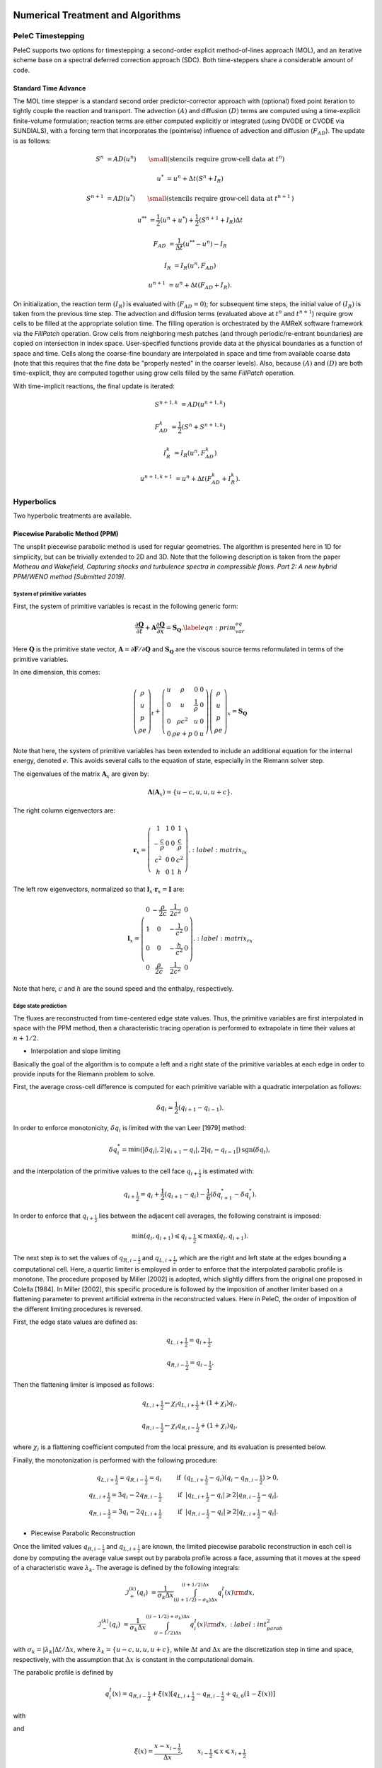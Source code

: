
 .. role:: cpp(code)
    :language: c++

 .. role:: f(code)
    :language: fortran

 
.. _Algorithms:


Numerical Treatment and Algorithms
==================================

PeleC Timestepping
------------------

PeleC supports two options for timestepping: a second-order explicit method-of-lines approach (MOL), and an iterative scheme base on a spectral deferred correction approach (SDC). Both time-steppers share a considerable amount of code.


Standard Time Advance
~~~~~~~~~~~~~~~~~~~~~

The MOL time stepper is a standard second order predictor-corrector approach with (optional) fixed point iteration to tightly couple the reaction and transport. The advection :math:`(A)` and diffusion :math:`(D)` terms are computed using a time-explicit finite-volume formulation; reaction terms are either computed explicitly or integrated (using DVODE or CVODE via SUNDIALS), with a forcing term that incorporates the (pointwise) influence of advection and diffusion (:math:`F_{AD}`).  The update is as follows:

.. math::
   S^n &= AD(u^n) \hspace{2em} {\small \text{(stencils require grow-cell data at }t^{n}\text{)}}

   u^* &= u^n + \Delta t(S^n +I_R)

   S^{n+1} &= AD(u^*) \hspace{2em} {\small \text{(stencils require grow-cell data at }t^{n+1}\text{)}}

   u^{**} &= \frac{1}{2}(u^n+u^*) + \frac{1}{2}\left(S^{n+1}+I_R\right){\Delta t}

   F_{AD} &= \frac{1}{\Delta t} (u^{**} -u^n) - I_R

   I_R &= I_R(u^n, F_{AD})

   u^{n+1} &= u^n + \Delta t(F_{AD} +I_R)\text{.}

On initialization, the reaction term :math:`(I_R)` is evaluated with :math:`(F_{AD} = 0)`; for subsequent time steps, the initial value of :math:`(I_R)` is taken from the previous time step.  The advection and diffusion terms (evaluated above at :math:`t^n` and :math:`t^{n+1}`) require grow cells to be filled at the appropriate solution time.  The filling operation is orchestrated by the AMReX software framework via the `FillPatch` operation.  Grow cells from neighboring mesh patches (and through periodic/re-entrant boundaries) are copied on intersection in index space.  User-specified functions provide data at the physical boundaries as a function of space and time.  Cells along the coarse-fine boundary are interpolated in space and time from available coarse data (note that this requires that the fine data be "properly nested" in the coarser levels).  Also, because :math:`(A)` and :math:`(D)` are both time-explicit, they are computed together using grow cells filled by the same `FillPatch` operation.

With time-implicit reactions, the final update is iterated:

.. math::
   S^{n+1,k} &= AD(u^{n+1,k})

   F_{AD}^{k} &= \frac{1}{2}(S^n+S^{n+1,k})

   I_R^{k} &= I_R(u^n, F_{AD}^{k})

   u^{n+1,k+1} &= u^n + \Delta t(F_{AD}^{k} +I_R^{k})\text{.}


Hyperbolics
-----------

Two hyperbolic treatments are available.

Piecewise Parabolic Method (PPM)
~~~~~~~~~~~~~~~~~~~~~~~~~~~~~~~~

The unsplit piecewise parabolic method is used for regular geometries. The algorithm is presented here in 1D
for simplicity, but can be trivially extended to 2D and 3D. Note that the following description is taken from the paper
`Motheau and Wakefield, Capturing shocks and turbulence spectra in compressible flows. Part 2: A new hybrid PPM/WENO method  [Submitted 2019]`.

System of primitive variables
#############################


First, the system of primitive variables is recast in the following generic form:

.. math::
  
    \frac{\partial \mathbf{Q}}{\partial t} + \mathbf{A} \frac{\partial \mathbf{Q}}{\partial x} = \mathbf{S}_{\mathbf{Q}}. \label{eqn:prim_var_eq}
  

Here :math:`\mathbf{Q}` is the primitive state vector, :math:`\mathbf{A}=\partial \mathbf{F}/\partial \mathbf{Q}` and :math:`\mathbf{S}_{\mathbf{Q}}`
are the viscous source terms reformulated in terms of the primitive variables.

In one dimension, this comes:

.. math::
  
  \left(\begin{array}{c}
  \rho \\
  u \\
  p \\
  \rho e
  \end{array}\right)_t 
  +
  \left(\begin{array}{cccc}
  u & \rho &  0 & 0  \\
  0 & u &  \frac{1}{\rho} & 0  \\
  0 & \rho c^2 & u & 0 \\
  0 & \rho e + p & 0 & u 
  \end{array}\right)
  \left(\begin{array}{c}
  \rho \\
  u \\
  p \\
  \rho e 
  \end{array}\right)_x
  =
  \mathbf{S}_{\mathbf{Q}}
  

Note that here, the system of primitive variables has been extended to include an additional equation for the internal energy,
denoted :math:`e`. This avoids several calls to the equation of state, especially in the Riemann solver step. 

The eigenvalues of the matrix :math:`\mathbf{A}_x` are given by:

.. math::
   \mathbf{\Lambda}\left(\mathbf{A}_x\right) = \{u-c,u,u,u+c\}.
  
  
The right column eigenvectors are:

.. math::
  
  \mathbf{r}_x =
  \left(\begin{array}{ccccc}
  1 & 1 &  0  & 1 \\
  -\frac{c}{\rho} &  0 & 0 & \frac{c}{\rho} \\
  c^2 & 0  & 0 & c^2 \\
  h & 0 &  1  & h
  \end{array}\right).
    :label: matrix_lx
  
The left row eigenvectors, normalized so that :math:`\mathbf{l}_x\cdot\mathbf{r}_x = \mathbf{I}` are:

.. math::
    \mathbf{l}_x =
  \left(\begin{array}{ccccc}
  0 & -\frac{\rho}{2c} &  \frac{1}{2c^2}  & 0 \\
  1 & 0  & -\frac{1}{c^2}  & 0 \\
  0 & 0 &  -\frac{h}{c^2}  & 0 \\
  0 & \frac{\rho}{2c} & \frac{1}{2c^2}  & 0
  \end{array}\right).
    :label: matrix_rx

Note that here, :math:`c` and :math:`h` are the sound speed and the enthalpy, respectively.

Edge state prediction
#####################

The fluxes are reconstructed from time-centered edge state values. Thus, the primitive variables are first interpolated in space with the PPM method,
then a characteristic tracing operation is performed to extrapolate in time their values at :math:`n+1/2`.


* Interpolation and slope limiting


Basically the goal of the algorithm is to compute a left and a right state of the primitive variables at each edge in order to provide inputs for the Riemann problem to solve. 

First, the average cross-cell difference is computed for each primitive variable with a quadratic interpolation as follows:

.. math::
   \delta q_i = \frac{1}{2} \left(q_{i+1} - q_{i-1}\right).
  
In order to enforce monotonicity, :math:`\delta q_i` is limited with the van Leer [1979] method:

.. math::
  \delta q_i^* = \min \left(|\delta q_i|,2|q_{i+1}-q_i|,2|q_i - q_{i-1}|\right)\text{sgn}\left(\delta q_i\right),

and the interpolation of the primitive values to the cell face :math:`q_{i+\frac{1}{2}}` is estimated with:
 
.. math::
  q_{i+\frac{1}{2}} = q_i + \frac{1}{2}\left(q_{i+1}-q_i \right)-\frac{1}{6}\left(\delta q_{i+1}^* - \delta q_i^* \right).

In order to enforce that :math:`q_{i+\frac{1}{2}}` lies between the adjacent cell averages, the following constraint is imposed:

.. math::
  \min\left(q_i,q_{i+1} \right) \leqslant q_{i+\frac{1}{2}} \leqslant \max\left(q_i,q_{i+1} \right).

The next step is to set the values of :math:`q_{R,i-\frac{1}{2}}` and :math:`q_{L,i+\frac{1}{2}}`, which are the right and left state at the edges bounding a computational cell.
Here, a quartic limiter is employed in order to enforce that the interpolated parabolic profile is monotone.
The procedure proposed by Miller [2002] is adopted, which slightly differs from the original one proposed in Colella [1984]. In Miller [2002], this specific procedure is followed
by the imposition of another limiter based on a flattening parameter to prevent artificial extrema in the reconstructed values. Here in PeleC, the order of imposition
of the different limiting procedures is reversed.

First, the edge state values are defined as:

.. math::
  q_{L,i+\frac{1}{2}} = q_{i+\frac{1}{2}},

  q_{R,i-\frac{1}{2}} = q_{i-\frac{1}{2}}.

Then the flattening limiter is imposed as follows:

.. math::
  q_{L,i+\frac{1}{2}} \leftarrow \chi_i q_{L,i+\frac{1}{2}} + \left(1+\chi_i\right) q_i,

  q_{R,i-\frac{1}{2}} \leftarrow \chi_i q_{R,i-\frac{1}{2}} + \left(1+\chi_i\right) q_i,
  

where :math:`\chi_i` is a flattening coefficient computed from the local pressure, and its evaluation is presented below.

Finally, the monotonization is performed with the following procedure:

.. math::
   q_{L,i+\frac{1}{2}} = q_{R,i-\frac{1}{2}} = q_i \hspace{0.8cm} &\text{if}  \hspace{0.2cm}   \left(q_{L,i+\frac{1}{2}} - q_i \right)\left(q_i - q_{R,i-\frac{1}{2}}\right) > 0, \\
  q_{L,i+\frac{1}{2}} = 3 q_i - 2 q_{R,i-\frac{1}{2}} \hspace{0.8cm} &\text{if}  \hspace{0.2cm} |q_{L,i+\frac{1}{2}}-q_i| \geqslant 2|q_{R,i-\frac{1}{2}}-q_i|, \\ 
  q_{R,i-\frac{1}{2}} = 3 q_i - 2 q_{L,i+\frac{1}{2}} \hspace{0.8cm} &\text{if}  \hspace{0.2cm} |q_{R,i-\frac{1}{2}}-q_i| \geqslant 2|q_{L,i+\frac{1}{2}}-q_i|.
  



* Piecewise Parabolic Reconstruction


Once the limited values :math:`q_{R,i-\frac{1}{2}}` and :math:`q_{L,i+\frac{1}{2}}` are known, the limited piecewise parabolic reconstruction
in each cell is done by computing the average value swept out by parabola profile across a face, assuming that it moves at the speed of a
characteristic wave :math:`\lambda_k`. The average is defined by the following integrals:

.. math::
    \mathcal{I}^{(k)}_{+} \left(q_i \right) &= \frac{1}{\sigma_k \Delta x}\int^{(i+1/2)\Delta x}_{((i+1/2)-\sigma_k)\Delta x} q_i^I\left(x\right){\rm d}x,

  \mathcal{I}^{(k)}_{-} \left(q_i \right) &= \frac{1}{\sigma_k \Delta x}\int^{((i-1/2)+\sigma_k)\Delta x}_{(i-1/2)\Delta x} q_i^I\left(x\right){\rm d}x,
  :label: int_parab_2

with :math:`\sigma_k = |\lambda_k|\Delta t / \Delta x`, where :math:`\lambda_k=\{u-c,u,u,u+c\}`, while :math:`\Delta t` and :math:`\Delta x` are the discretization
step in time and space, respectively, with the assumption that :math:`\Delta x` is constant in the computational domain.

The parabolic profile is defined by

.. math::
    q_i^I \left(x\right) = q_{R,i-\frac{1}{2}} + \xi\left(x\right)\left[q_{L,i+\frac{1}{2}} - q_{R,i-\frac{1}{2}} + q_{i,6}\left(1-\xi\left(x\right)\right)\right]
  
with 

.. math:: q_{i,6} = 6 q_i - 3\left(q_{R,i-\frac{1}{2}} + q_{L,i+\frac{1}{2}} \right).   
   :label: parabolic_profile

and

.. math::
  \xi \left(x\right) = \frac{x-x_{i-\frac{1}{2}}}{\Delta x}, \hspace{0.8cm} x_{i-\frac{1}{2}} \leqslant x \leqslant x_{i+\frac{1}{2}}

Substituting :eq:`parabolic_profile` in :eq:`int_parab_2` leads to the following explicit formulations:

.. math::
    \mathcal{I}^{(k)}_{+} \left(q_i \right) &= q_{L,i+\frac{1}{2}} - \frac{\sigma_k}{2}\left[q_{L,i+\frac{1}{2}} - q_{L,i+\frac{1}{2}} - \left(1-\frac{2}{3}\sigma_k \right) q_{i,6} \right],

  \mathcal{I}^{(k)}_{-} \left(q_i \right) &= q_{R,i-\frac{1}{2}} + \frac{\sigma_k}{2}\left[q_{L,i+\frac{1}{2}} - q_{L,i+\frac{1}{2}} + \left(1-\frac{2}{3}\sigma_k \right) q_{i,6} \right].
  

* Characteristic tracing and flux reconstruction

The next step is to extrapolate in time the integrals :math:`\mathcal{I}^{(k)}_{\pm}` to get the left and right edge states at time :math:`n+1/2`.
This procedure is complex, especially in multi-dimensions where transverse terms are taken into account; the complete detailed procedure can be found in Miller[2002].
In 1D, the left and right edge states are computed as follows:

.. math::
  q_{L,i+\frac{1}{2}}^{n+\frac{1}{2}} &= \mathcal{I}^{(k=u+c)}_{+} - \sum_{k:\lambda_k \geqslant 0} \beta_k \mathbf{l}_k \cdot \left[\mathcal{I}^{(k=u+c)}_{+}-\mathcal{I}^{(k)}_{+}  \right] \mathbf{r}_k + \frac{\Delta t}{2} S_i^n,

  q_{R,i-\frac{1}{2}}^{n+\frac{1}{2}} &= \mathcal{I}^{(k=u-c)}_{-} - \sum_{k:\lambda_k \leqslant 0} \beta_k \mathbf{l}_k \cdot \left[\mathcal{I}^{(k=u-c)}_{-}-\mathcal{I}^{(k)}_{-}  \right] \mathbf{r}_k + \frac{\Delta t}{2} S_i^n. 
  

where 

.. math::

   \beta_k = \begin{cases}
        \frac{1}{2}, & \text{if}\;\lambda_k = 0,  \\
        1, & \text{otherwise},
    \end{cases}

and :math:`\mathbf{l}_k` and :math:`\mathbf{r}_k` are the left row and right column of the matrices defined at :eq:`matrix_lx` and :eq:`matrix_rx` for each eigenvalue :math:`k`.
Note that here, :math:`S_i^n` represents any source terms at time :math:`n` to include in the characteristic tracing operation.

 
Finally, the time-centered fluxes are computed using an approximate Riemann problem solver. At the end of this procedure the primitive variables are centered in time at :math:`n+1/2`,
and in space at the edges of a cell. This is the so-called `Godunov state` and the convective fluxes can be computed to create the advective source term. 
 
 


Method of Lines with Characteristic Extrapolation
~~~~~~~~~~~~~~~~~~~~~~~~~~~~~~~~~~~~~~~~~~~~~~~~~
.. _MOL: 

An alternative formulation well suited to Embedded Boundary geometry treatment and also available for regular grids is available and based on a method of lines approach. The advective (hyperbolic) fluxes computation is driven by the routine pc_hyp_mol_flux found in the file Hyp_pele_MOL_3d.F90, with call signature:

.. f:function:: hyp_advection_module/pc_hyp_mol_flux

    :p q: Input state
    :p qaux: Augmented state
    :p Ax: Apertures for X edges
    :p flux1: Flux in X direction on X edges
    :p Ay: Apertures for Y edges
    :p flux2: Flux in Y direction on Y edges
    :p Az: Apertures for Z edges
    :p flux3: Flux in Z direction on Z edges
    :p flatn: Flattening parameter (not used; passed to slope routines)
    :p V: Cell volumes
    :p D: Divergence (hyperbolic fluxes added to input divergence on output)
    :p flag: Cell type flag
    :p ebflux: Flux across EB face
    :p h: Grid spacing

Within this routine, for each direction, characteristic extrapolation is used to compute left and right states at the cell faces:

.. math::
  {u^l_\perp} = u^- + \frac{1}{2\rho^-}\left( \alpha^-_2 - \alpha^-_1\right)

  {p^l} = p^- + \frac{c}{2}\left( \alpha^-_2 +\alpha^-_1\right)

  u^l_{\parallel, 1} = v^- + \frac{1}{2} \alpha^-_3

  u^l_{\parallel, 2} = w^- + \frac{1}{2} \alpha^-_4

  \rho^l Y_k^l = Y_k^-\rho^- + \frac{1}{2c}\left[\alpha^-_{4+k} + Y_k^-\left(\alpha^-_1 + \alpha^-_2\right)\right]

  \rho^l = \sum{\rho^lY_k^l}

  Y_k^l = \frac{\rho^l Y_k^l}{\rho^l}

The right states are computed as:

.. math::
  {u^r_\perp} = u^+ - \frac{1}{2\rho^+}\left( \alpha^+_2 - \alpha^+_1\right)

  {p^r} = p^+ - \frac{c}{2}\left( \alpha^+_2 +\alpha^+_1\right)

  u^r_{\parallel, 1} = v^- - \frac{1}{2} \alpha^-_3

  u^r_{\parallel, 2} = w^- - \frac{1}{2} \alpha^-_4

  \rho^r Y_k^r = Y_k^+\rho^+ - \frac{1}{2c}\left[\alpha^+_{4+k} + Y_k^+\left(\alpha^+_1 + \alpha^+_2\right)\right]

  \rho^r = \sum{\rho^rY_k^r}

  Y_k^r = \frac{\rho^r Y_k^r}{\rho^r}

The computations in the y- and z- direction are analogous; the flux on an EB face to apply a no-slip boundary condition at a wall is somewhat different. In that case, the left and right states are taken as the state at the cell center, except for the velocity is reflected across the EB face. That is:

.. math:: 
  u^l_\perp = - u \cdot \vec{n}

  u^l_{\parallel, 1} = u^l_{\parallel_2} = 0.0

  p^l = p

  Y_k^l = Y_k

  \rho^l = \rho

and, as noted the right state is identical except for:

.. math::
  u^r_\perp = - u^l_\perp

Once the left and right states are computed, a Riemann solver (in this case one preserving the physical constraints on the intermediate state) is used to compute fluxes that are assembled into a conservative and non-conservative update for the regular and cut cells.

The characteristic extrapolation requires (slope limited) fluxes; these are found in the file slope_mol_3d_EB.f90. The call signature for the slope computation is:


.. f:function:: slope_module/slopex

    :p q: Input state
    :p flatn: Flattening coefficient (not used)
    :p qaux: Augmented state (used for sound speed)
    :p flag: Cell type flag

      
Which computes the slope routines compute (limited) slopes as:

.. math::
  \Delta_1^- = 0.5\frac{1}{c}\left(p-p^-\right) - 0.5 \rho \left( u - u^-\right)  

  \Delta_2^- = 0.5\frac{1}{c}\left(p-p^-\right) + 0.5 \rho \left( u - u^-\right)  

  \Delta_3^- = v - v^-

  \Delta_4^- = w - w^-

  \Delta^-_{k=5..nspec} = \rho Y_k - \rho^- Y_k^- - \frac{1}{c^2}Y_k \left(p-p^-\right)

If cell is irregular, or neighbor to left is irregular, :math:`\Delta^- = 0.0`.

.. math::
  \Delta_1^+ = 0.5\frac{1}{c}\left(p^+ - p\right) - 0.5\rho\left(u^+ - u\right)

  \Delta_2^+ = 0.5\frac{1}{c}\left(p^+ - p\right) + 0.5\rho\left(u^+ - u\right)

  \Delta_3^+ = v^+ - v

  \Delta_4^+ = w^+ - w

  \Delta_{5...nspc}^+ = \rho^+ Y_k^+ - \rho Y_k - \frac{Y_k}{c^2}\left(p^+ - p \right)

Again, if cell is irregular, or neighbor to right is irregular, :math:`\Delta^+ = 0.0`. Finally, the slopes are limited according to:

.. math::
  \Delta_i = \frac{1}{2}\left(\Delta_i^- + \Delta_i^+\right)


  \alpha_i^{\mathrm{lim}} = \mathrm{sign}\left\{\Delta_i \right\} \cdot \min\left\{ \Delta^{lim}_i, \left|\Delta_i \right|\right\}

where:

.. math::
  \Delta^{lim} = \left\{ \begin{aligned} {} 2 \min\left\{ |\Delta^-|,|\Delta^+|\right\} \quad& \mathrm{if} \Delta^- \cdot \Delta^+ \ge 0 \\ 0 & \quad \mathrm{otherwise}\end{aligned}\right.

The formulation of the y- and z-directions is analogous to the x-direction. 

Comparison of PPM and MOL for the decay of homogeneous isotropic turbulence
~~~~~~~~~~~~~~~~~~~~~~~~~~~~~~~~~~~~~~~~~~~~~~~~~~~~~~~~~~~~~~~~~~~~~~~~~~~

Comparison of PPM and MOL were performed using the decay of
homogeneous isotropic turbulence. Initial conditions for the velocity
fields were provided by an incompressible spectral simulation. The
comparisons were performed at :math:`N=128^3` and :math:`512^3`. While
generally exhibiting similar results, the MOL is more dissipative that
the PPM, as shown in the figure below. For the MOL at :math:`N =
512^3`, the maximum relative error in kinetic energy is :math:`0.9\%`
and :math:`k_{90}= 3 k_{\lambda_0}` at :math:`t=5\tau`, for the PPM,
these numbers are :math:`0.5\%` and :math:`4 k_{\lambda_0}`. The
dissipation rate is under-predicted for the MOL. The energy spectra at
high wavenumbers for the MOL are lower than those for the
PPM. Finally, the MOL has a more restrictive CFL condition (CFL=0.3),
and, therefore, MOL simulations were approximately three times slower
than PPM simulations.

.. figure:: ./KE_mol_ppm.png
   :align: center
   :figwidth: 40%

   Kinetic energy as a function of time. Solid red: PPM at :math:`N=128^3`; dashed green: MOL at :math:`N=128^3`; dot-dashed  blue: PPM at :math:`N=512^3`; dotted orange: MOL at :math:`N=512^3`; dashed black: spectral code.

.. figure:: ./dissipation_mol_ppm.png
   :align: center
   :figwidth: 40%

   Dissipation as a function of time. Solid red: PPM at :math:`N=128^3`; dashed green: MOL at :math:`N=128^3`; dot-dashed  blue: PPM at :math:`N=512^3`; dotted orange: MOL at :math:`N=512^3`; dashed black: spectral code.

.. figure:: ./E3D_mol_ppm.png
   :align: center
   :figwidth: 40%

   Three dimensional energy spectrum at :math:`t = 5\tau`. Solid red: PPM at :math:`N=128^3`; dashed green: MOL at :math:`N=128^3`; dot-dashed  blue: PPM at :math:`N=512^3`; dotted orange: MOL at :math:`N=512^3`; dashed black: spectral code.



Diffusion
---------

One of two diffusion models is selected during the compilation of PeleC, based on the choice of the equation-of-state: a simple model for ideal gases, and a more involved model when real gases are employed.  In both cases, the associated derivatives are discretized in space with a straightforward centered finite-volume approach.  Transport coefficients (discussed below) are computed at cell centers from the evolving state data, and are arithmetically averaged to cell faces where they are needed to evaluate the transport fluxes.  The time discretization for the transport terms is fully explicit and second-order.  Although formally this approach leads to a maximum :math:`\Delta t` restriction for time evolution that scales as :math:`\Delta x^2`, it is well known that for resolved flows the CFL constraint will provide the most restrictive time step limitation (ignoring chemical times). Note that when subgrid models are employed for advection, or stiff reactions are incorporated with an explicit treatment of chemistry, the maximum achievable :math:`\Delta t` may be considerably smaller than the CFL limit, and other integration approaches might perform significantly better.

Ideal Gas Diffusion
~~~~~~~~~~~~~~~~~~~

To close the system for a mixture of ideal gases, we adopt the definition for internal energy used in the CHEMKIN standard,

.. math::

    e=\sum_m Y_m e_m(T)

where :math:`e_m` is the species :math:`m` internal energy, as specified in the thermodynamics database for the mixture. For ideal gases, the transport fluxes can be written as:

.. math::

    &&\boldsymbol{\mathcal{F}}_{m} = \rho Y_m \boldsymbol{V_m} = - \rho D_{m,mix} \nabla X_m

    &&\Pi_{i,j} = \frac{2}{3} \mu \delta_{i,j} \frac{\partial {u_k}}{\partial x_k} - \mu \Big(
    \frac{\partial  u_i}{\partial x_j} + \frac{\partial  u_j}{\partial x_i}\Big)
   
    &&\boldsymbol{\mathcal{Q}} =  \sum_m h_m \boldsymbol{\mathcal{F}}_{m}  - \lambda \nabla T

The mixture-averaged transport coefficients discussed above (:math:`\mu`, :math:`\lambda` and :math:`D_{m,mix}`) can be evaluated from transport properties of the pure species. We follow the treatment used in the EGLib library, based on the theory/approximations developed by Ern and Givangigli (however, `PeleC` uses a recoded version of these routines that are thread safe and vectorize well on suitable processors).


The following choices are currently implemented in `PeleC`

* The viscosity, :math:`\mu`, is estimated based <something>

* The conductivity, :math:`\lambda`, is based on an empirical mixture formula (with :math:`\alpha = 1/4`):

.. math::

    \lambda = \Big( \sum_m X_m (\lambda_m)^{\alpha} \Big)^{1/\alpha}

* The diffusion flux is approximated using the diagonal matrix :math:`diag(\widetilde{ \Upsilon})`, where:

.. math::

    \widetilde{ \Upsilon}_m =  D_{m,mix}, \;\;\;\mbox{where} \;\;\;
    D_{m,mix} = \frac{1-Y_m}{ \sum_{j \neq m} X_j / \mathcal{D}_{m,j}}

This leads to a mixture-averaged approximation that is similar to that of Hirschfelder-Curtiss:

.. math::

    \rho Y_m \boldsymbol{V_m} = - \rho D_{m,mix} \nabla X_m 

Note that with these definitions, there is no guarantee that :math:`\sum \boldsymbol{\mathcal{F}}_{m} = 0`, as required for mass conservation. An arbitrary *correction flux,* consistent with the mixture-averaged diffusion approximation, is added in PeleC to enforce conservation.

The pure species and mixture transport properties are evaluated with (thread-safe, vectorized) EGLib functions, which require as input polynomial fits of the logarithm of each quantity versus the logarithm of the temperature.

.. math::

    ln(q_m) = \sum_{n=1}^4 a_{q,m,n} ln(T)^{(n-1)} 

:math:`q_m` represents :math:`\eta_m`, :math:`\lambda_m` or :math:`D_{m,j}`. These fits are generated as part of a preprocessing step managed by the tool `FUEGO` based on the formula (and input data) discussed above. The role of `FUEGO` to preprocess the model parameters for transport as well as chemical kinetics and thermodynamics, is discussed in some detail in <Section FuegoDescr>.


Reaction
--------

A chemical reaction network is evaluated to determine the reaction source term.  The reaction network is selected at build time by setting the `CHEMISTRY_MODEL` flag in the makefile, where the value refers to one of the models available in `PelePhysics`. New models can be generated using `Fuego`, currently not part of `PelePhysics` but slated for inclusion in the near future.


Equation of State
-----------------

Several equation of state models are available based on ideal gas, gamma law gas or non-ideal equation of state.  These are implemented through the `PelePhysics` module. 
